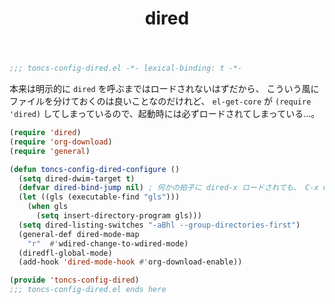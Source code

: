 #+TITLE: dired
#+PROPERTY: header-args:emacs-lisp :tangle yes :comments both

#+begin_src emacs-lisp :comments no :padline no
;;; toncs-config-dired.el -*- lexical-binding: t -*-
#+end_src

本来は明示的に ~dired~ を呼ぶまではロードされないはずだから、
こういう風にファイルを分けておくのは良いことなのだけれど、
~el-get-core~ が ~(require 'dired)~ してしまっているので、起動時には必ずロードされてしまっている…。

#+begin_src emacs-lisp
(require 'dired)
(require 'org-download)
(require 'general)

(defun toncs-config-dired-configure ()
  (setq dired-dwim-target t)
  (defvar dired-bind-jump nil) ; 何かの拍子に dired-x ロードされても、 C-x C-j は SKK の為に取っておきたい
  (let ((gls (executable-find "gls")))
    (when gls
      (setq insert-directory-program gls)))
  (setq dired-listing-switches "-aBhl --group-directories-first")
  (general-def dired-mode-map
    "r"  #'wdired-change-to-wdired-mode)
  (diredfl-global-mode)
  (add-hook 'dired-mode-hook #'org-download-enable))
#+end_src

#+begin_src emacs-lisp :comments no
(provide 'toncs-config-dired)
;;; toncs-config-dired.el ends here
#+end_src

